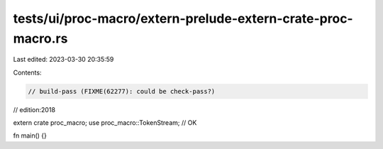 tests/ui/proc-macro/extern-prelude-extern-crate-proc-macro.rs
=============================================================

Last edited: 2023-03-30 20:35:59

Contents:

.. code-block:: rs

    // build-pass (FIXME(62277): could be check-pass?)
// edition:2018

extern crate proc_macro;
use proc_macro::TokenStream; // OK

fn main() {}


